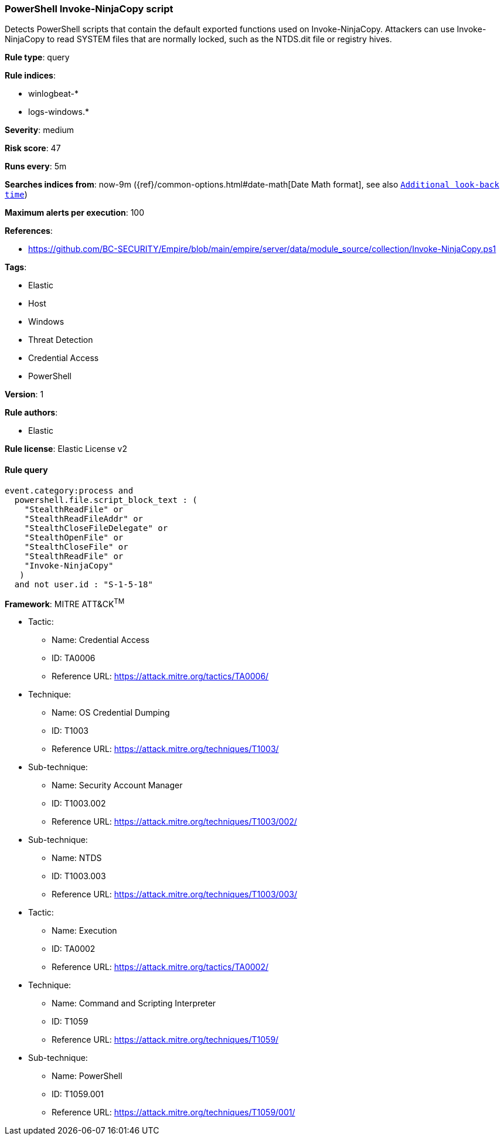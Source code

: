 [[prebuilt-rule-8-4-3-powershell-invoke-ninjacopy-script]]
=== PowerShell Invoke-NinjaCopy script

Detects PowerShell scripts that contain the default exported functions used on Invoke-NinjaCopy. Attackers can use Invoke-NinjaCopy to read SYSTEM files that are normally locked, such as the NTDS.dit file or registry hives.

*Rule type*: query

*Rule indices*: 

* winlogbeat-*
* logs-windows.*

*Severity*: medium

*Risk score*: 47

*Runs every*: 5m

*Searches indices from*: now-9m ({ref}/common-options.html#date-math[Date Math format], see also <<rule-schedule, `Additional look-back time`>>)

*Maximum alerts per execution*: 100

*References*: 

* https://github.com/BC-SECURITY/Empire/blob/main/empire/server/data/module_source/collection/Invoke-NinjaCopy.ps1

*Tags*: 

* Elastic
* Host
* Windows
* Threat Detection
* Credential Access
* PowerShell

*Version*: 1

*Rule authors*: 

* Elastic

*Rule license*: Elastic License v2


==== Rule query


[source, js]
----------------------------------
event.category:process and
  powershell.file.script_block_text : (
    "StealthReadFile" or
    "StealthReadFileAddr" or
    "StealthCloseFileDelegate" or
    "StealthOpenFile" or
    "StealthCloseFile" or
    "StealthReadFile" or
    "Invoke-NinjaCopy"
   )
  and not user.id : "S-1-5-18"

----------------------------------

*Framework*: MITRE ATT&CK^TM^

* Tactic:
** Name: Credential Access
** ID: TA0006
** Reference URL: https://attack.mitre.org/tactics/TA0006/
* Technique:
** Name: OS Credential Dumping
** ID: T1003
** Reference URL: https://attack.mitre.org/techniques/T1003/
* Sub-technique:
** Name: Security Account Manager
** ID: T1003.002
** Reference URL: https://attack.mitre.org/techniques/T1003/002/
* Sub-technique:
** Name: NTDS
** ID: T1003.003
** Reference URL: https://attack.mitre.org/techniques/T1003/003/
* Tactic:
** Name: Execution
** ID: TA0002
** Reference URL: https://attack.mitre.org/tactics/TA0002/
* Technique:
** Name: Command and Scripting Interpreter
** ID: T1059
** Reference URL: https://attack.mitre.org/techniques/T1059/
* Sub-technique:
** Name: PowerShell
** ID: T1059.001
** Reference URL: https://attack.mitre.org/techniques/T1059/001/
